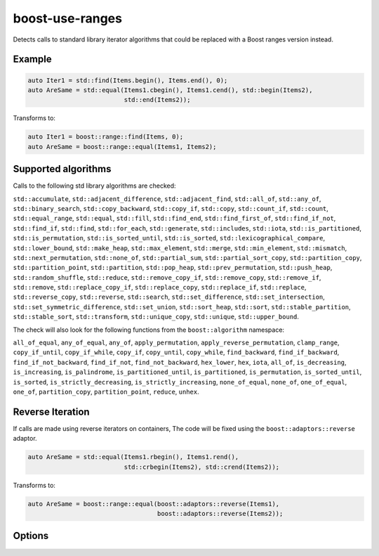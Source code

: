 .. title:: clang-tidy - boost-use-ranges

boost-use-ranges
================

Detects calls to standard library iterator algorithms that could be replaced
with a Boost ranges version instead.

Example
-------

.. code-block:: c++

  auto Iter1 = std::find(Items.begin(), Items.end(), 0);
  auto AreSame = std::equal(Items1.cbegin(), Items1.cend(), std::begin(Items2),
                            std::end(Items2));


Transforms to:

.. code-block:: c++

  auto Iter1 = boost::range::find(Items, 0);
  auto AreSame = boost::range::equal(Items1, Items2);

Supported algorithms
--------------------

Calls to the following std library algorithms are checked:

``std::accumulate``,
``std::adjacent_difference``,
``std::adjacent_find``,
``std::all_of``,
``std::any_of``,
``std::binary_search``,
``std::copy_backward``,
``std::copy_if``,
``std::copy``,
``std::count_if``,
``std::count``,
``std::equal_range``,
``std::equal``,
``std::fill``,
``std::find_end``,
``std::find_first_of``,
``std::find_if_not``,
``std::find_if``,
``std::find``,
``std::for_each``,
``std::generate``,
``std::includes``,
``std::iota``,
``std::is_partitioned``,
``std::is_permutation``,
``std::is_sorted_until``,
``std::is_sorted``,
``std::lexicographical_compare``,
``std::lower_bound``,
``std::make_heap``,
``std::max_element``,
``std::merge``,
``std::min_element``,
``std::mismatch``,
``std::next_permutation``,
``std::none_of``,
``std::partial_sum``,
``std::partial_sort_copy``,
``std::partition_copy``,
``std::partition_point``,
``std::partition``,
``std::pop_heap``,
``std::prev_permutation``,
``std::push_heap``,
``std::random_shuffle``,
``std::reduce``,
``std::remove_copy_if``,
``std::remove_copy``,
``std::remove_if``,
``std::remove``,
``std::replace_copy_if``,
``std::replace_copy``,
``std::replace_if``,
``std::replace``,
``std::reverse_copy``,
``std::reverse``,
``std::search``,
``std::set_difference``,
``std::set_intersection``,
``std::set_symmetric_difference``,
``std::set_union``,
``std::sort_heap``,
``std::sort``,
``std::stable_partition``,
``std::stable_sort``,
``std::transform``,
``std::unique_copy``,
``std::unique``,
``std::upper_bound``.

The check will also look for the following functions from the
``boost::algorithm`` namespace:

``all_of_equal``,
``any_of_equal``,
``any_of``,
``apply_permutation``,
``apply_reverse_permutation``,
``clamp_range``,
``copy_if_until``,
``copy_if_while``,
``copy_if``,
``copy_until``,
``copy_while``,
``find_backward``,
``find_if_backward``,
``find_if_not_backward``,
``find_if_not``,
``find_not_backward``,
``hex_lower``,
``hex``,
``iota``, ``all_of``,
``is_decreasing``,
``is_increasing``,
``is_palindrome``,
``is_partitioned_until``,
``is_partitioned``,
``is_permutation``,
``is_sorted_until``,
``is_sorted``,
``is_strictly_decreasing``,
``is_strictly_increasing``,
``none_of_equal``,
``none_of``,
``one_of_equal``,
``one_of``,
``partition_copy``,
``partition_point``,
``reduce``,
``unhex``.

Reverse Iteration
-----------------

If calls are made using reverse iterators on containers, The code will be
fixed using the ``boost::adaptors::reverse`` adaptor.

.. code-block:: c++
  
  auto AreSame = std::equal(Items1.rbegin(), Items1.rend(),
                            std::crbegin(Items2), std::crend(Items2));

Transforms to:

.. code-block:: c++

  auto AreSame = boost::range::equal(boost::adaptors::reverse(Items1),
                                     boost::adaptors::reverse(Items2));

Options
-------

.. option:: IncludeStyle

   A string specifying which include-style is used, `llvm` or `google`. Default
   is `llvm`.

.. option:: IncludeBoostSystem
   
   If `true` (default value) the boost headers are included as system headers
   with angle brackets (`#include <boost.hpp>`), otherwise quotes are used
   (`#include "boost.hpp"`).

.. option:: UseReversePipe

  When `true` (default `false`), fixes which involve reverse ranges will use the
  pipe adaptor syntax instead of the function syntax.

  .. code-block:: c++

    std::find(Items.rbegin(), Items.rend(), 0);

  Transforms to:

  .. code-block:: c++

    boost::range::find(Items | boost::adaptors::reversed, 0);
